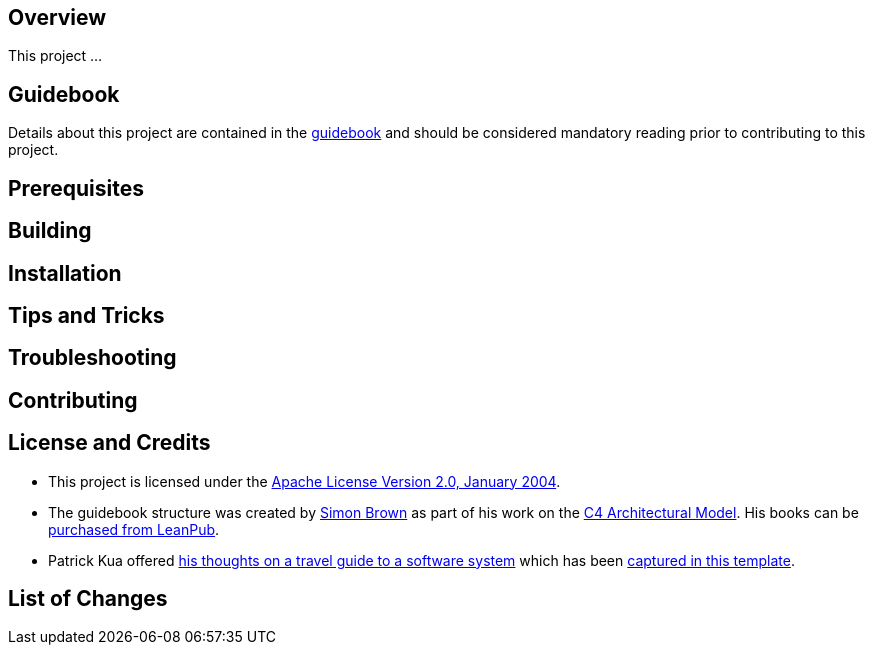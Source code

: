 == Overview
This project ...

== Guidebook
Details about this project are contained in the link:guidebook/guidebook.adoc[guidebook] and should be considered mandatory reading prior to contributing to this project.

== Prerequisites

== Building

== Installation

== Tips and Tricks

== Troubleshooting

== Contributing

== License and Credits
* This project is licensed under the http://www.apache.org/licenses/[Apache License Version 2.0, January 2004].
* The guidebook structure was created by http://simonbrown.je/[Simon Brown] as part of his work on the https://c4model.com/[C4 Architectural Model].  His books can be https://leanpub.com/b/software-architecture[purchased from LeanPub].
* Patrick Kua offered https://www.safaribooksonline.com/library/view/oreilly-software-architecture/9781491985274/video315451.html[his thoughts on a travel guide to a software system] which has been link:travel-guide/travel-guide.adoc[captured in this template].

== List of Changes
